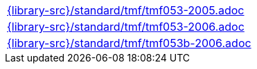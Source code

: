 //
// This file was generated by SKB-Dashboard, task 'lib-yaml2src'
// - on Wednesday November  7 at 00:50:26
// - skb-dashboard: https://www.github.com/vdmeer/skb-dashboard
//

[cols="a", grid=rows, frame=none, %autowidth.stretch]
|===
|include::{library-src}/standard/tmf/tmf053-2005.adoc[]
|include::{library-src}/standard/tmf/tmf053-2006.adoc[]
|include::{library-src}/standard/tmf/tmf053b-2006.adoc[]
|===


